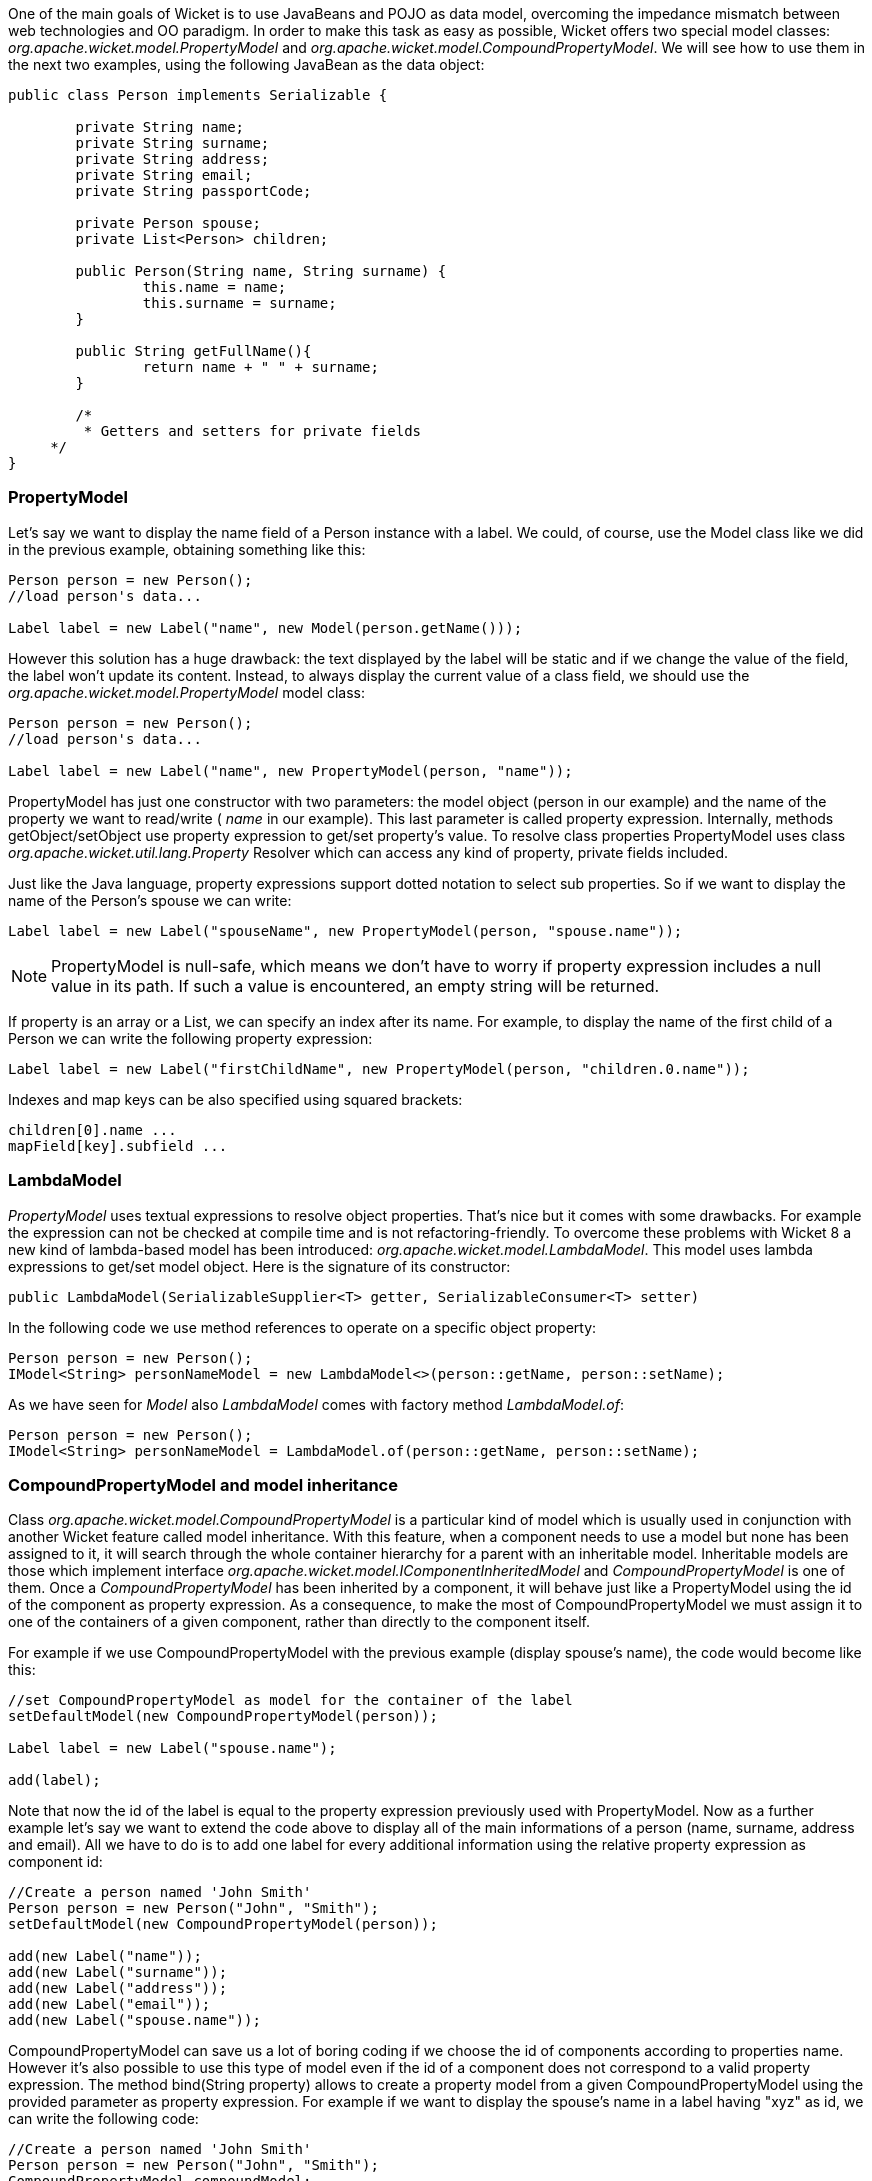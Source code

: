 


One of the main goals of Wicket is to use JavaBeans and POJO as data model, overcoming the impedance mismatch between web technologies and OO paradigm. In order to make this task as easy as possible, Wicket offers two special model classes: _org.apache.wicket.model.PropertyModel_ and _org.apache.wicket.model.CompoundPropertyModel_. We will see how to use them in the next two examples, using the following JavaBean as the data object:

[source,java]
----
public class Person implements Serializable {

	private String name;
	private String surname;
	private String address;
	private String email;
	private String passportCode;

	private Person spouse;
	private List<Person> children;

	public Person(String name, String surname) {
		this.name = name;
		this.surname = surname;
	}

	public String getFullName(){
   		return name + " " + surname;
	}

	/*
	 * Getters and setters for private fields
     */
}
----

=== PropertyModel

Let's say we want to display the name field of a Person instance with a label. We could, of course, use the Model class like we did in the previous example, obtaining something like this:

[source,java]
----
Person person = new Person();
//load person's data...

Label label = new Label("name", new Model(person.getName()));
----

However this solution has a huge drawback: the text displayed by the label will be static and if we change the value of the field, the label won't update its content. Instead, to always display the current value of a class field, we should use the _org.apache.wicket.model.PropertyModel_ model class:

[source,java]
----
Person person = new Person();
//load person's data...

Label label = new Label("name", new PropertyModel(person, "name"));
----

PropertyModel has just one constructor with two parameters: the model object (person in our example) and the name of the property we want to read/write ( _name_ in our example). This last parameter is called property expression. Internally, methods getObject/setObject use property expression to get/set property's value. To resolve class properties PropertyModel uses class _org.apache.wicket.util.lang.Property_ Resolver which can access any kind of property, private fields included.

Just like the Java language, property expressions support dotted notation to select sub properties. So if we want to display the name of the Person's spouse we can write:

[source,java]
----
Label label = new Label("spouseName", new PropertyModel(person, "spouse.name"));
----

NOTE: PropertyModel is null-safe, which means we don't have to worry if property expression includes a null value in its path. If such a value is encountered, an empty string will be returned.

If property is an array or a List, we can specify an index after its name. For example, to display the name of the first child of a Person we can write the following property expression:

[source,java]
----
Label label = new Label("firstChildName", new PropertyModel(person, "children.0.name"));
----

Indexes and map keys can be also specified using squared brackets:

[source,java]
----
children[0].name ...
mapField[key].subfield ...
----

=== LambdaModel

_PropertyModel_ uses textual expressions to resolve object properties. That's nice but it comes with some drawbacks. For example the expression can not be checked at compile time and is not refactoring-friendly. To overcome these problems with Wicket 8 a new kind of lambda-based model has been introduced: _org.apache.wicket.model.LambdaModel_. This model uses lambda expressions to get/set model object. Here is the signature of its constructor:

[source,java]
----
public LambdaModel(SerializableSupplier<T> getter, SerializableConsumer<T> setter)
----

In the following code we use method references to operate on a specific object property:

[source,java]
----
Person person = new Person();
IModel<String> personNameModel = new LambdaModel<>(person::getName, person::setName);
----

As we have seen for _Model_ also _LambdaModel_ comes with factory method _LambdaModel.of_:

[source,java]
----
Person person = new Person();
IModel<String> personNameModel = LambdaModel.of(person::getName, person::setName);
----


=== CompoundPropertyModel and model inheritance

Class _org.apache.wicket.model.CompoundPropertyModel_ is a particular kind of model which is usually used in conjunction with another Wicket feature called model inheritance. With this feature, when a component needs to use a model but none has been assigned to it, it will search through the whole container hierarchy for a parent with an inheritable model. Inheritable models are those which implement interface _org.apache.wicket.model.IComponentInheritedModel_ and _CompoundPropertyModel_ is one of them. Once a _CompoundPropertyModel_ has been inherited by a component, it will behave just like a PropertyModel using the id of the component as property expression. As a consequence, to make the most of CompoundPropertyModel we must assign it to one of the containers of a given component, rather than directly to the component itself.

For example if we use CompoundPropertyModel with the previous example (display spouse's name), the code would become like this:

[source,java]
----
//set CompoundPropertyModel as model for the container of the label
setDefaultModel(new CompoundPropertyModel(person));

Label label = new Label("spouse.name");

add(label);
----

Note that now the id of the label is equal to the property expression previously used with PropertyModel. Now as a further example let's say we want to extend the code above to display all of the main informations of a person (name, surname, address and email). All we have to do is to add one label for every additional information using the relative property expression as component id:

[source,java]
----
//Create a person named 'John Smith'
Person person = new Person("John", "Smith");
setDefaultModel(new CompoundPropertyModel(person));

add(new Label("name"));
add(new Label("surname"));
add(new Label("address"));
add(new Label("email"));
add(new Label("spouse.name"));
----

CompoundPropertyModel can save us a lot of boring coding if we choose the id of components according to properties name. However it's also possible to use this type of model even if the id of a component does not correspond to a valid property expression. The method bind(String property) allows to create a property model from a given CompoundPropertyModel using the provided parameter as property expression. For example if we want to display the spouse's name in a label having "xyz" as id, we can write the following code:

[source,java]
----
//Create a person named 'John Smith'
Person person = new Person("John", "Smith");
CompoundPropertyModel compoundModel;
setDefaultModel(compoundModel = new CompoundPropertyModel(person));

add(new Label("xyz", compoundModel.bind("spouse.name")));
----

CompoundPropertyModel is particularly useful when used in combination with Wicket forms, as we will see in the next paragraph.

NOTE: Model is referred to as static model because the result of its method getObject is fixed and it is not dynamically evaluated each time the method is called. In contrast, models like PropertyModel and CompoundProperty Model are called dynamic models.
